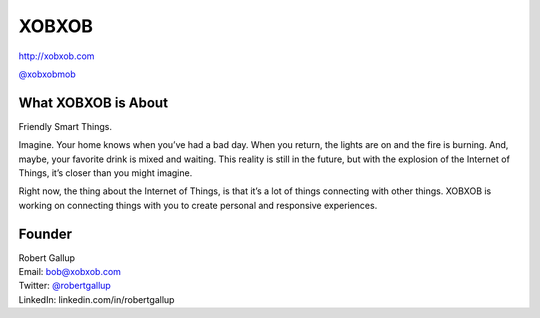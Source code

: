 XOBXOB
======

http://xobxob.com

`@xobxobmob`_

What XOBXOB is About
--------------------

Friendly Smart Things.

Imagine. Your home knows when you’ve had a bad day. When you return, the lights are on and the fire is burning. And, maybe, your favorite drink is mixed and waiting. This reality is still in the future, but with the explosion of the Internet of Things, it’s closer than you might imagine.

Right now, the thing about the Internet of Things, is that it’s a lot of things connecting with other things. XOBXOB is working on connecting things with you to create personal and responsive experiences.

Founder
-------

| Robert Gallup
| Email: bob@xobxob.com
| Twitter: `@robertgallup`_
| LinkedIn: linkedin.com/in/robertgallup

.. _`@xobxobmob`: https://twitter.com/xobxobmob
.. _`@robertgallup`: https://twitter.com/robertgallup
